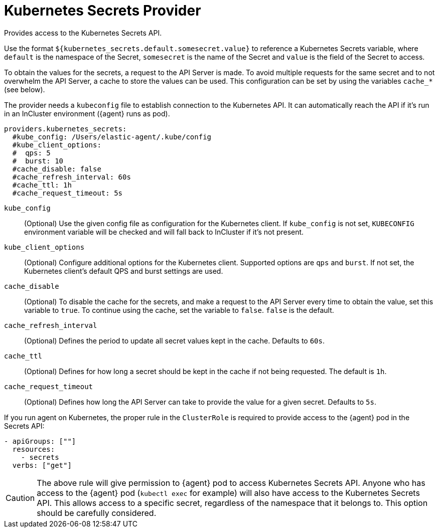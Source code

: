 [[kubernetes_secrets-provider]]
= Kubernetes Secrets Provider

Provides access to the Kubernetes Secrets API.

Use the format `${kubernetes_secrets.default.somesecret.value}` to reference a Kubernetes Secrets variable, where `default` is the namespace of the Secret, `somesecret` is the name of the Secret and `value` is the field of the Secret to access.

To obtain the values for the secrets, a request to the API Server is made. To avoid multiple requests for the same secret and to not overwhelm the API Server, a cache to store the values can be used. This configuration can be set by using the variables `cache_*` (see below).

The provider needs a `kubeconfig` file to establish connection to the Kubernetes API. It can automatically reach the API if it's run in an InCluster environment ({agent} runs as pod).

[source,yaml]
----
providers.kubernetes_secrets:
  #kube_config: /Users/elastic-agent/.kube/config
  #kube_client_options:
  #  qps: 5
  #  burst: 10
  #cache_disable: false
  #cache_refresh_interval: 60s
  #cache_ttl: 1h
  #cache_request_timeout: 5s
----


`kube_config`:: (Optional) Use the given config file as configuration for the Kubernetes client. If `kube_config` is not set, `KUBECONFIG` environment variable will be checked and will fall back to InCluster if it's not present.
`kube_client_options`:: (Optional) Configure additional options for the Kubernetes client. Supported options are `qps` and `burst`. If not set, the Kubernetes client's default QPS and burst settings are used.
`cache_disable`:: (Optional) To disable the cache for the secrets, and make a request to the API Server every time to obtain the value, set this variable to `true`. To continue using the cache, set the variable to `false`. `false` is the default.
`cache_refresh_interval`:: (Optional) Defines the period to update all secret values kept in the cache. Defaults to `60s`.
`cache_ttl`:: (Optional) Defines for how long a secret should be kept in the cache if not being requested. The default is `1h`.
`cache_request_timeout`:: (Optional) Defines how long the API Server can take to provide the value for a given secret. Defaults to `5s`.



If you run agent on Kubernetes, the proper rule in the `ClusterRole` is required to provide access to the {agent} pod in the Secrets API:

[source,yaml]
----
- apiGroups: [""]
  resources:
    - secrets
  verbs: ["get"]
----

CAUTION: The above rule will give permission to {agent} pod to access Kubernetes Secrets API. Anyone who has access to the {agent} pod (`kubectl exec` for example) will also have access to the Kubernetes Secrets API. This allows access to a specific secret, regardless of the namespace that it belongs to. This option should be carefully considered.